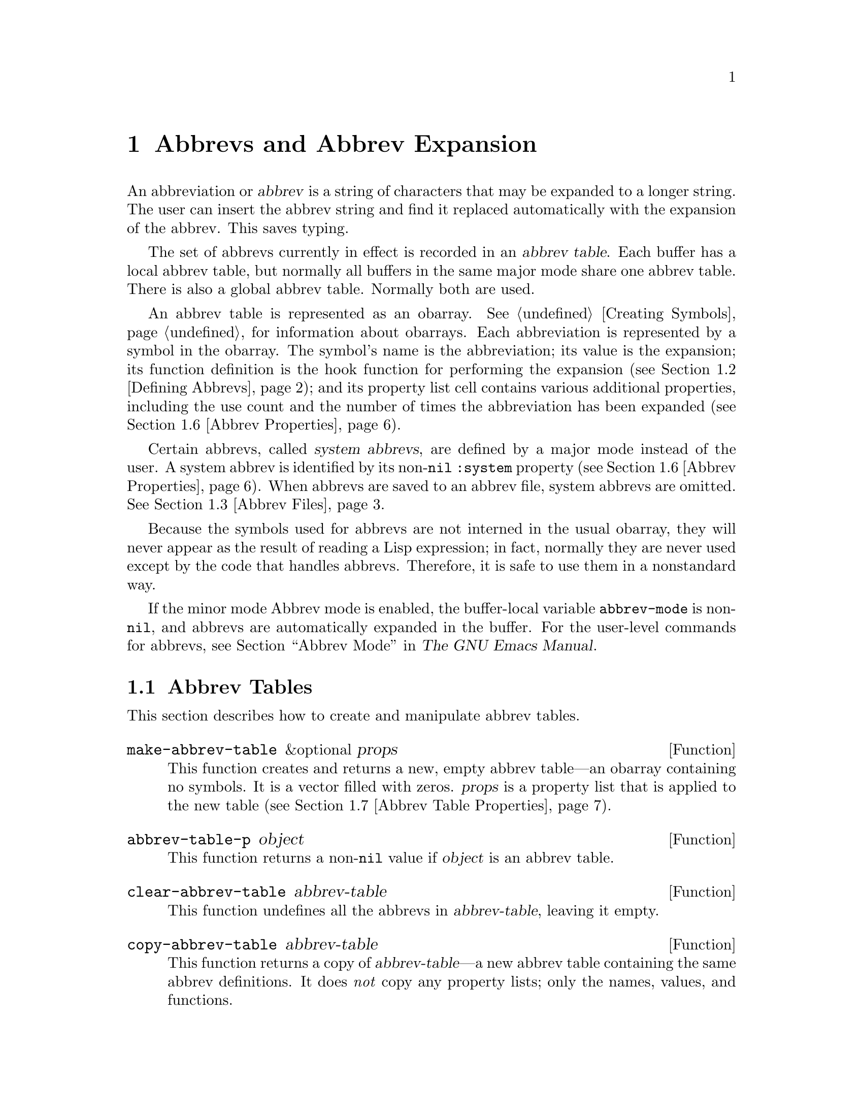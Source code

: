 @c -*-texinfo-*-
@c This is part of the GNU Emacs Lisp Reference Manual.
@c Copyright (C) 1990-1994, 1999, 2001-2012 Free Software Foundation, Inc.
@c See the file elisp.texi for copying conditions.
@node Abbrevs
@chapter Abbrevs and Abbrev Expansion
@cindex abbrev
@c  @cindex abbrev table  Redundant with "abbrev".

  An abbreviation or @dfn{abbrev} is a string of characters that may be
expanded to a longer string.  The user can insert the abbrev string and
find it replaced automatically with the expansion of the abbrev.  This
saves typing.

  The set of abbrevs currently in effect is recorded in an @dfn{abbrev
table}.  Each buffer has a local abbrev table, but normally all buffers
in the same major mode share one abbrev table.  There is also a global
abbrev table.  Normally both are used.

  An abbrev table is represented as an obarray.  @xref{Creating
Symbols}, for information about obarrays.  Each abbreviation is
represented by a symbol in the obarray.  The symbol's name is the
abbreviation; its value is the expansion; its function definition is
the hook function for performing the expansion (@pxref{Defining
Abbrevs}); and its property list cell contains various additional
properties, including the use count and the number of times the
abbreviation has been expanded (@pxref{Abbrev Properties}).

@cindex system abbrev
  Certain abbrevs, called @dfn{system abbrevs}, are defined by a major
mode instead of the user.  A system abbrev is identified by its
non-@code{nil} @code{:system} property (@pxref{Abbrev Properties}).
When abbrevs are saved to an abbrev file, system abbrevs are omitted.
@xref{Abbrev Files}.

  Because the symbols used for abbrevs are not interned in the usual
obarray, they will never appear as the result of reading a Lisp
expression; in fact, normally they are never used except by the code
that handles abbrevs.  Therefore, it is safe to use them in a
nonstandard way.

  If the minor mode Abbrev mode is enabled, the buffer-local variable
@code{abbrev-mode} is non-@code{nil}, and abbrevs are automatically
expanded in the buffer.  For the user-level commands for abbrevs, see
@ref{Abbrevs,, Abbrev Mode, emacs, The GNU Emacs Manual}.

@menu
* Tables: Abbrev Tables.        Creating and working with abbrev tables.
* Defining Abbrevs::            Specifying abbreviations and their expansions.
* Files: Abbrev Files.          Saving abbrevs in files.
* Expansion: Abbrev Expansion.  Controlling expansion; expansion subroutines.
* Standard Abbrev Tables::      Abbrev tables used by various major modes.
* Abbrev Properties::           How to read and set abbrev properties.
                                Which properties have which effect.
* Abbrev Table Properties::     How to read and set abbrev table properties.
                                Which properties have which effect.
@end menu

@node Abbrev Tables
@section Abbrev Tables

  This section describes how to create and manipulate abbrev tables.

@defun make-abbrev-table &optional props
This function creates and returns a new, empty abbrev table---an
obarray containing no symbols.  It is a vector filled with zeros.
@var{props} is a property list that is applied to the new table
(@pxref{Abbrev Table Properties}).
@end defun

@defun abbrev-table-p object
This function returns a non-@code{nil} value if @var{object} is an
abbrev table.
@end defun

@defun clear-abbrev-table abbrev-table
This function undefines all the abbrevs in @var{abbrev-table}, leaving
it empty.
@c Don't see why this needs saying.
@c It always returns @code{nil}.
@end defun

@defun copy-abbrev-table abbrev-table
This function returns a copy of @var{abbrev-table}---a new abbrev
table containing the same abbrev definitions.  It does @emph{not} copy
any property lists; only the names, values, and functions.
@end defun

@defun define-abbrev-table tabname definitions &optional docstring &rest props
This function defines @var{tabname} (a symbol) as an abbrev table
name, i.e., as a variable whose value is an abbrev table.  It defines
abbrevs in the table according to @var{definitions}, a list of
elements of the form @code{(@var{abbrevname} @var{expansion}
[@var{hook}] [@var{props}...])}.  These elements are passed as
arguments to @code{define-abbrev}.  @c The return value is always @code{nil}.

The optional string @var{docstring} is the documentation string of the
variable @var{tabname}.  The property list @var{props} is applied to
the abbrev table (@pxref{Abbrev Table Properties}).

If this function is called more than once for the same @var{tabname},
subsequent calls add the definitions in @var{definitions} to
@var{tabname}, rather than overwriting the entire original contents.
(A subsequent call only overrides abbrevs explicitly redefined or
undefined in @var{definitions}.)
@end defun

@defvar abbrev-table-name-list
This is a list of symbols whose values are abbrev tables.
@code{define-abbrev-table} adds the new abbrev table name to this list.
@end defvar

@defun insert-abbrev-table-description name &optional human
This function inserts before point a description of the abbrev table
named @var{name}.  The argument @var{name} is a symbol whose value is an
abbrev table.  @c The return value is always @code{nil}.

If @var{human} is non-@code{nil}, the description is human-oriented.
System abbrevs are listed and identified as such.  Otherwise the
description is a Lisp expression---a call to @code{define-abbrev-table}
that would define @var{name} as it is currently defined, but without
the system abbrevs.  (The mode or package using @var{name} is supposed
to add these to @var{name} separately.)
@end defun

@node Defining Abbrevs
@section Defining Abbrevs

  @code{define-abbrev} is the low-level basic function for defining an
abbrev in an abbrev table.

  When a major mode defines a system abbrev, it should call
@code{define-abbrev} and specify @code{t} for the @code{:system}
property.  Be aware that any saved non-``system'' abbrevs are restored
at startup, i.e., before some major modes are loaded.  Therefore, major
modes should not assume that their abbrev tables are empty when they
are first loaded.

@defun define-abbrev abbrev-table name expansion &optional hook &rest props
This function defines an abbrev named @var{name}, in
@var{abbrev-table}, to expand to @var{expansion} and call @var{hook},
with properties @var{props} (@pxref{Abbrev Properties}).  The return
value is @var{name}.  The @code{:system} property in @var{props} is
treated specially here: if it has the value @code{force}, then it will
overwrite an existing definition even for a non-``system'' abbrev of
the same name.

@var{name} should be a string.  The argument @var{expansion} is
normally the desired expansion (a string), or @code{nil} to undefine
the abbrev.  If it is anything but a string or @code{nil}, then the
abbreviation ``expands'' solely by running @var{hook}.

The argument @var{hook} is a function or @code{nil}.  If @var{hook} is
non-@code{nil}, then it is called with no arguments after the abbrev is
replaced with @var{expansion}; point is located at the end of
@var{expansion} when @var{hook} is called.

@cindex @code{no-self-insert} property
If @var{hook} is a non-@code{nil} symbol whose @code{no-self-insert}
property is non-@code{nil}, @var{hook} can explicitly control whether
to insert the self-inserting input character that triggered the
expansion.  If @var{hook} returns non-@code{nil} in this case, that
inhibits insertion of the character.  By contrast, if @var{hook}
returns @code{nil}, @code{expand-abbrev} (or @code{abbrev-insert})
also returns @code{nil}, as if expansion had not really occurred.

Normally, @code{define-abbrev} sets the variable
@code{abbrevs-changed} to @code{t}, if it actually changes the abbrev.
This is so that some commands will offer to save the abbrevs.  It
does not do this for a system abbrev, since those aren't saved anyway.
@end defun

@defopt only-global-abbrevs
If this variable is non-@code{nil}, it means that the user plans to use
global abbrevs only.  This tells the commands that define mode-specific
abbrevs to define global ones instead.  This variable does not alter the
behavior of the functions in this section; it is examined by their
callers.
@end defopt

@node Abbrev Files
@section Saving Abbrevs in Files

  A file of saved abbrev definitions is actually a file of Lisp code.
The abbrevs are saved in the form of a Lisp program to define the same
abbrev tables with the same contents.  Therefore, you can load the file
with @code{load} (@pxref{How Programs Do Loading}).  However, the
function @code{quietly-read-abbrev-file} is provided as a more
convenient interface.  Emacs automatically calls this function at
startup.

  User-level facilities such as @code{save-some-buffers} can save
abbrevs in a file automatically, under the control of variables
described here.

@defopt abbrev-file-name
This is the default file name for reading and saving abbrevs.
@end defopt

@defun quietly-read-abbrev-file &optional filename
This function reads abbrev definitions from a file named @var{filename},
previously written with @code{write-abbrev-file}.  If @var{filename} is
omitted or @code{nil}, the file specified in @code{abbrev-file-name} is
used.

As the name implies, this function does not display any messages.
@c It returns @code{nil}.
@end defun

@defopt save-abbrevs
A non-@code{nil} value for @code{save-abbrevs} means that Emacs should
offer to save abbrevs (if any have changed) when files are saved.  If
the value is @code{silently}, Emacs saves the abbrevs without asking
the user.  @code{abbrev-file-name} specifies the file to save the
abbrevs in.
@end defopt

@defvar abbrevs-changed
This variable is set non-@code{nil} by defining or altering any
abbrevs (except system abbrevs).  This serves as a flag for various
Emacs commands to offer to save your abbrevs.
@end defvar

@deffn Command write-abbrev-file &optional filename
Save all abbrev definitions (except system abbrevs), for all abbrev
tables listed in @code{abbrev-table-name-list}, in the file
@var{filename}, in the form of a Lisp program that when loaded will
define the same abbrevs.  If @var{filename} is @code{nil} or omitted,
@code{abbrev-file-name} is used.  This function returns @code{nil}.
@end deffn

@node Abbrev Expansion
@section Looking Up and Expanding Abbreviations

  Abbrevs are usually expanded by certain interactive commands,
including @code{self-insert-command}.  This section describes the
subroutines used in writing such commands, as well as the variables they
use for communication.

@defun abbrev-symbol abbrev &optional table
This function returns the symbol representing the abbrev named
@var{abbrev}.  It returns @code{nil} if that abbrev is not
defined.  The optional second argument @var{table} is the abbrev table
in which to look it up.  If @var{table} is @code{nil}, this function
tries first the current buffer's local abbrev table, and second the
global abbrev table.
@end defun

@defun abbrev-expansion abbrev &optional table
This function returns the string that @var{abbrev} would expand into (as
defined by the abbrev tables used for the current buffer).  It returns
@code{nil} if @var{abbrev} is not a valid abbrev.
The optional argument @var{table} specifies the abbrev table to use,
as in @code{abbrev-symbol}.
@end defun

@deffn Command expand-abbrev
This command expands the abbrev before point, if any.  If point does not
follow an abbrev, this command does nothing.  The command returns the
abbrev symbol if it did expansion, @code{nil} otherwise.

If the abbrev symbol has a hook function that is a symbol whose
@code{no-self-insert} property is non-@code{nil}, and if the hook
function returns @code{nil} as its value, then @code{expand-abbrev}
returns @code{nil} even though expansion did occur.
@end deffn

@defun abbrev-insert abbrev &optional name start end
This function inserts the abbrev expansion of @code{abbrev}, replacing
the text between @code{start} and @code{end}.  If @code{start} is
omitted, it defaults to point.  @code{name}, if non-@code{nil}, should
be the name by which this abbrev was found (a string); it is used to
figure out whether to adjust the capitalization of the expansion.  The
function returns @code{abbrev} if the abbrev was successfully
inserted.
@end defun

@deffn Command abbrev-prefix-mark &optional arg
This command marks the current location of point as the beginning of
an abbrev.  The next call to @code{expand-abbrev} will use the text
from here to point (where it is then) as the abbrev to expand, rather
than using the previous word as usual.

First, this command expands any abbrev before point, unless @var{arg}
is non-@code{nil}.  (Interactively, @var{arg} is the prefix argument.)
Then it inserts a hyphen before point, to indicate the start of the
next abbrev to be expanded.  The actual expansion removes the hyphen.
@end deffn

@defopt abbrev-all-caps
When this is set non-@code{nil}, an abbrev entered entirely in upper
case is expanded using all upper case.  Otherwise, an abbrev entered
entirely in upper case is expanded by capitalizing each word of the
expansion.
@end defopt

@defvar abbrev-start-location
The value of this variable is a buffer position (an integer or a marker)
for @code{expand-abbrev} to use as the start of the next abbrev to be
expanded.  The value can also be @code{nil}, which means to use the
word before point instead.  @code{abbrev-start-location} is set to
@code{nil} each time @code{expand-abbrev} is called.  This variable is
also set by @code{abbrev-prefix-mark}.
@end defvar

@defvar abbrev-start-location-buffer
The value of this variable is the buffer for which
@code{abbrev-start-location} has been set.  Trying to expand an abbrev
in any other buffer clears @code{abbrev-start-location}.  This variable
is set by @code{abbrev-prefix-mark}.
@end defvar

@defvar last-abbrev
This is the @code{abbrev-symbol} of the most recent abbrev expanded.  This
information is left by @code{expand-abbrev} for the sake of the
@code{unexpand-abbrev} command (@pxref{Expanding Abbrevs,, Expanding
Abbrevs, emacs, The GNU Emacs Manual}).
@end defvar

@defvar last-abbrev-location
This is the location of the most recent abbrev expanded.  This contains
information left by @code{expand-abbrev} for the sake of the
@code{unexpand-abbrev} command.
@end defvar

@defvar last-abbrev-text
This is the exact expansion text of the most recent abbrev expanded,
after case conversion (if any).  Its value is @code{nil} if the abbrev
has already been unexpanded.  This contains information left by
@code{expand-abbrev} for the sake of the @code{unexpand-abbrev} command.
@end defvar

@defvar abbrev-expand-functions
This is a wrapper hook (@pxref{Running Hooks}) run around the
@code{expand-abbrev} function.  Each function on this hook is called
with a single argument: a function that performs the normal abbrev
expansion.  The hook function can hence do anything it wants before
and after performing the expansion.  It can also choose not to call
its argument, thus overriding the default behavior; or it may even
call it several times.  The function should return the abbrev symbol
if expansion took place.
@end defvar

  The following sample code shows a simple use of
@code{abbrev-expand-functions}.  It assumes that @code{foo-mode} is a
mode for editing certain files in which lines that start with @samp{#}
are comments.  You want to use Text mode abbrevs for those lines.  The
regular local abbrev table, @code{foo-mode-abbrev-table} is
appropriate for all other lines.  @xref{Standard Abbrev Tables}, for the
definitions of @code{local-abbrev-table} and @code{text-mode-abbrev-table}.

@smallexample
(defun foo-mode-abbrev-expand-function (expand)
  (if (not (save-excursion (forward-line 0) (eq (char-after) ?#)))
      ;; Performs normal expansion.
      (funcall expand)
    ;; We're inside a comment: use the text-mode abbrevs.
    (let ((local-abbrev-table text-mode-abbrev-table))
      (funcall expand))))

(add-hook 'foo-mode-hook
          #'(lambda ()
              (add-hook 'abbrev-expand-functions
                        'foo-mode-abbrev-expand-function
                        nil t)))
@end smallexample

@node Standard Abbrev Tables
@section Standard Abbrev Tables

  Here we list the variables that hold the abbrev tables for the
preloaded major modes of Emacs.

@defvar global-abbrev-table
This is the abbrev table for mode-independent abbrevs.  The abbrevs
defined in it apply to all buffers.  Each buffer may also have a local
abbrev table, whose abbrev definitions take precedence over those in the
global table.
@end defvar

@defvar local-abbrev-table
The value of this buffer-local variable is the (mode-specific)
abbreviation table of the current buffer.  It can also be a list of
such tables.
@end defvar

@defvar abbrev-minor-mode-table-alist
The value of this variable is a list of elements of the form
@code{(@var{mode} . @var{abbrev-table})} where @var{mode} is the name
of a variable: if the variable is bound to a non-@code{nil} value,
then the @var{abbrev-table} is active, otherwise it is ignored.
@var{abbrev-table} can also be a list of abbrev tables.
@end defvar

@defvar fundamental-mode-abbrev-table
This is the local abbrev table used in Fundamental mode; in other words,
it is the local abbrev table in all buffers in Fundamental mode.
@end defvar

@defvar text-mode-abbrev-table
This is the local abbrev table used in Text mode.
@end defvar

@defvar lisp-mode-abbrev-table
This is the local abbrev table used in Lisp mode.  It is the parent
of the local abbrev table used in Emacs Lisp mode.  @xref{Abbrev Table
Properties}.
@end defvar

@node Abbrev Properties
@section Abbrev Properties

Abbrevs have properties, some of which influence the way they work.
You can provide them as arguments to @code{define-abbrev}, and
manipulate them with the following functions:

@defun abbrev-put abbrev prop val
Set the property @var{prop} of @var{abbrev} to value @var{val}.
@end defun

@defun abbrev-get abbrev prop
Return the property @var{prop} of @var{abbrev}, or @code{nil} if the
abbrev has no such property.
@end defun

The following properties have special meanings:

@table @code
@item :count
This property counts the number of times the abbrev has
been expanded.  If not explicitly set, it is initialized to 0 by
@code{define-abbrev}.

@item :system
If non-@code{nil}, this property marks the abbrev as a system abbrev.
Such abbrevs are not saved (@pxref{Abbrev Files}).

@item :enable-function
If non-@code{nil}, this property should be a function of no
arguments which returns @code{nil} if the abbrev should not be used
and @code{t} otherwise.

@item :case-fixed
If non-@code{nil}, this property indicates that the case of the
abbrev's name is significant and should only match a text with the
same pattern of capitalization.  It also disables the code that
modifies the capitalization of the expansion.
@end table

@node Abbrev Table Properties
@section Abbrev Table Properties

Like abbrevs, abbrev tables have properties, some of which influence
the way they work.  You can provide them as arguments to
@code{define-abbrev-table}, and manipulate them with the functions:

@defun abbrev-table-put table prop val
Set the property @var{prop} of abbrev table @var{table} to value @var{val}.
@end defun

@defun abbrev-table-get table prop
Return the property @var{prop} of abbrev table @var{table}, or @code{nil}
if the abbrev has no such property.
@end defun

The following properties have special meaning:

@table @code
@item :enable-function
This is like the @code{:enable-function} abbrev property except that
it applies to all abbrevs in the table.  It is used before even trying
to find the abbrev before point, so it can dynamically modify the
abbrev table.

@item :case-fixed
This is like the @code{:case-fixed} abbrev property except that it
applies to all abbrevs in the table.

@item :regexp
If non-@code{nil}, this property is a regular expression that
indicates how to extract the name of the abbrev before point, before
looking it up in the table.  When the regular expression matches
before point, the abbrev name is expected to be in submatch 1.
If this property is @code{nil}, the default is to use
@code{backward-word} and @code{forward-word} to find the name.  This
property allows the use of abbrevs whose name contains characters of
non-word syntax.

@item :parents
This property holds a list of tables from which to inherit
other abbrevs.

@item :abbrev-table-modiff
This property holds a counter incremented each time a new abbrev is
added to the table.

@end table
